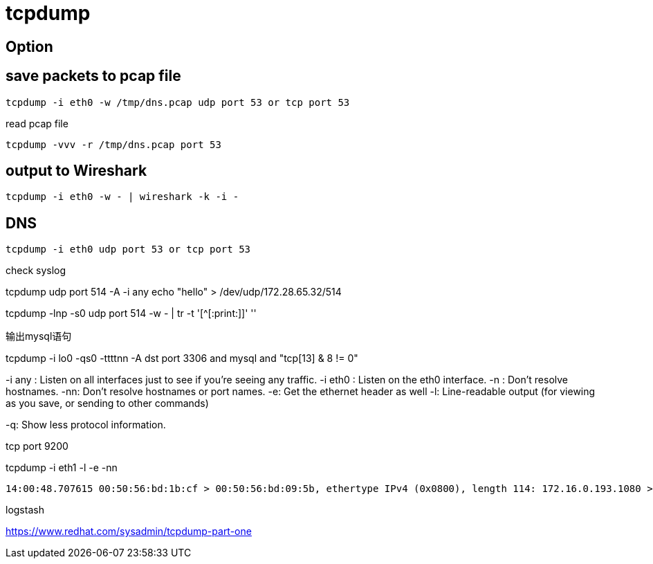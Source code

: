 = tcpdump

== Option
----

----

== save packets to pcap file
----
tcpdump -i eth0 -w /tmp/dns.pcap udp port 53 or tcp port 53
----

read pcap file
----
tcpdump -vvv -r /tmp/dns.pcap port 53
----

== output to Wireshark
----
tcpdump -i eth0 -w - | wireshark -k -i -
----

== DNS
----
tcpdump -i eth0 udp port 53 or tcp port 53
----

.check syslog
tcpdump udp port 514 -A -i any
echo "hello" > /dev/udp/172.28.65.32/514

tcpdump -lnp -s0 udp port 514 -w - | tr -t '[^[:print:]]' ''

.输出mysql语句
tcpdump -i lo0 -qs0 -ttttnn -A dst port 3306 and mysql and "tcp[13] & 8 != 0"

-i any : Listen on all interfaces just to see if you’re seeing any traffic.
-i eth0 : Listen on the eth0 interface.
-n : Don’t resolve hostnames.
-nn: Don’t resolve hostnames or port names.
-e: Get the ethernet header as well
-l: Line-readable output (for viewing as you save, or sending to other commands)

-q: Show less protocol information.

tcp port 9200


tcpdump -i eth1 -l -e -nn
----
14:00:48.707615 00:50:56:bd:1b:cf > 00:50:56:bd:09:5b, ethertype IPv4 (0x0800), length 114: 172.16.0.193.1080 > 172.16.0.44.51884: Flags [P.], seq 12869:12929, ack 36, win 39295, length 60
----

logstash
----

----


https://www.redhat.com/sysadmin/tcpdump-part-one